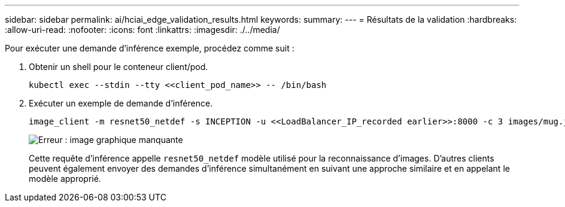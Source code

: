 ---
sidebar: sidebar 
permalink: ai/hciai_edge_validation_results.html 
keywords:  
summary:  
---
= Résultats de la validation
:hardbreaks:
:allow-uri-read: 
:nofooter: 
:icons: font
:linkattrs: 
:imagesdir: ./../media/


[role="lead"]
Pour exécuter une demande d'inférence exemple, procédez comme suit :

. Obtenir un shell pour le conteneur client/pod.
+
....
kubectl exec --stdin --tty <<client_pod_name>> -- /bin/bash
....
. Exécuter un exemple de demande d'inférence.
+
....
image_client -m resnet50_netdef -s INCEPTION -u <<LoadBalancer_IP_recorded earlier>>:8000 -c 3 images/mug.jpg
....
+
image:hciaiedge_image24.png["Erreur : image graphique manquante"]

+
Cette requête d'inférence appelle `resnet50_netdef` modèle utilisé pour la reconnaissance d'images. D'autres clients peuvent également envoyer des demandes d'inférence simultanément en suivant une approche similaire et en appelant le modèle approprié.


